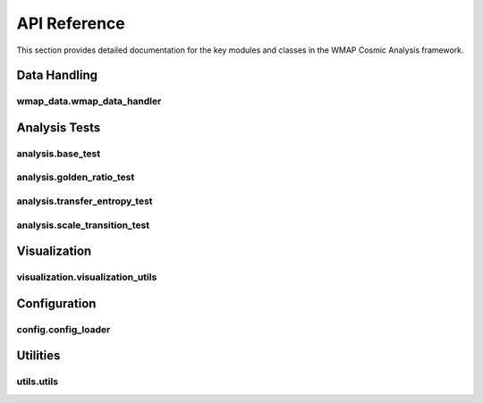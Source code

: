 API Reference
=============

This section provides detailed documentation for the key modules and classes in the WMAP Cosmic Analysis framework.

Data Handling
------------

.. _wmap_data_handler:

wmap_data.wmap_data_handler
~~~~~~~~~~~~~~~~~~~~~~~~~~

.. py:module:: wmap_data.wmap_data_handler

.. py:function:: download_wmap_data(data_type='POWER_SPECTRUM', output_dir='wmap_data')

   Download WMAP data files from the official LAMBDA archive.

   :param data_type: Type of data to download ('POWER_SPECTRUM', 'ILC_MAP', or 'ANALYSIS_MASK')
   :type data_type: str
   :param output_dir: Directory to save downloaded data
   :type output_dir: str
   :return: Path to the downloaded file
   :rtype: str

.. py:function:: load_wmap_data(file_path)

   Load WMAP data from a file.

   :param file_path: Path to the WMAP data file
   :type file_path: str
   :return: Loaded data as a numpy array
   :rtype: numpy.ndarray

.. py:function:: preprocess_data(data, detrend=False, normalize=False, smooth=False, smooth_window=5)

   Preprocess the data with optional detrending, normalization, and smoothing.

   :param data: Input data array
   :type data: numpy.ndarray
   :param detrend: Whether to remove linear trend
   :type detrend: bool
   :param normalize: Whether to normalize the data
   :type normalize: bool
   :param smooth: Whether to apply smoothing
   :type smooth: bool
   :param smooth_window: Window size for smoothing
   :type smooth_window: int
   :return: Preprocessed data
   :rtype: numpy.ndarray

Analysis Tests
-------------

.. _base_test:

analysis.base_test
~~~~~~~~~~~~~~~~

.. py:module:: analysis.base_test

.. py:class:: BaseTest

   Base class for all analysis tests.

   .. py:method:: run(data, timeout_seconds=60, num_simulations=30, early_stopping=True, visualize=False, **kwargs)

      Run the test on the provided data.

      :param data: The data to analyze
      :type data: numpy.ndarray
      :param timeout_seconds: Maximum time in seconds for the test
      :type timeout_seconds: int
      :param num_simulations: Number of Monte Carlo simulations
      :type num_simulations: int
      :param early_stopping: Whether to stop early based on statistical significance
      :type early_stopping: bool
      :param visualize: Whether to generate visualizations
      :type visualize: bool
      :param kwargs: Additional parameters
      :type kwargs: dict
      :return: Test results
      :rtype: dict

   .. py:method:: _check_timeout(start_time, timeout_seconds)

      Check if the test has exceeded the timeout.

      :param start_time: Start time of the test
      :type start_time: float
      :param timeout_seconds: Timeout in seconds
      :type timeout_seconds: int
      :return: Whether the timeout has been exceeded
      :rtype: bool

   .. py:method:: _check_early_stopping(p_values, alpha=0.05, min_simulations=10)

      Check if early stopping criteria are met.

      :param p_values: List of p-values from simulations
      :type p_values: list
      :param alpha: Significance level
      :type alpha: float
      :param min_simulations: Minimum number of simulations before early stopping
      :type min_simulations: int
      :return: Whether to stop early
      :rtype: bool

.. _golden_ratio_test:

analysis.golden_ratio_test
~~~~~~~~~~~~~~~~~~~~~~~~

.. py:module:: analysis.golden_ratio_test

.. py:class:: GoldenRatioTest

   Test for golden ratio patterns in CMB data.

   .. py:method:: run(data, timeout_seconds=60, num_simulations=30, early_stopping=True, visualize=False, phi_bias=0.1, **kwargs)

      Run the golden ratio test.

      :param data: The data to analyze
      :type data: numpy.ndarray
      :param timeout_seconds: Maximum time in seconds for the test
      :type timeout_seconds: int
      :param num_simulations: Number of Monte Carlo simulations
      :type num_simulations: int
      :param early_stopping: Whether to stop early based on statistical significance
      :type early_stopping: bool
      :param visualize: Whether to generate visualizations
      :type visualize: bool
      :param phi_bias: Bias factor for golden ratio patterns
      :type phi_bias: float
      :param kwargs: Additional parameters
      :type kwargs: dict
      :return: Test results including p-value, phi-optimality, and confidence intervals
      :rtype: dict

   .. py:method:: find_golden_ratio_pairs(ell, max_ell=1000, tolerance=0.02)

      Find pairs of multipole moments related by the golden ratio.

      :param ell: Array of multipole moments
      :type ell: numpy.ndarray
      :param max_ell: Maximum multipole moment to consider
      :type max_ell: int
      :param tolerance: Tolerance for considering a ratio as golden
      :type tolerance: float
      :return: List of (ell1, ell2) pairs related by the golden ratio
      :rtype: list

   .. py:method:: calculate_phi_optimality(data, gr_pairs)

      Calculate the phi-optimality score for the data.

      :param data: The data to analyze
      :type data: numpy.ndarray
      :param gr_pairs: List of golden ratio pairs
      :type gr_pairs: list
      :return: Phi-optimality score
      :rtype: float

.. _transfer_entropy_test:

analysis.transfer_entropy_test
~~~~~~~~~~~~~~~~~~~~~~~~~~~~

.. py:module:: analysis.transfer_entropy_test

.. py:class:: TransferEntropyTest

   Test for information flow between scales using transfer entropy.

   .. py:method:: run(data, timeout_seconds=60, num_simulations=30, early_stopping=True, visualize=False, max_data_points=500, num_bins=10, **kwargs)

      Run the transfer entropy test.

      :param data: The data to analyze
      :type data: numpy.ndarray
      :param timeout_seconds: Maximum time in seconds for the test
      :type timeout_seconds: int
      :param num_simulations: Number of Monte Carlo simulations
      :type num_simulations: int
      :param early_stopping: Whether to stop early based on statistical significance
      :type early_stopping: bool
      :param visualize: Whether to generate visualizations
      :type visualize: bool
      :param max_data_points: Maximum number of data points to use
      :type max_data_points: int
      :param num_bins: Number of bins for probability estimation
      :type num_bins: int
      :param kwargs: Additional parameters
      :type kwargs: dict
      :return: Test results including p-value, transfer entropy, and reference value
      :rtype: dict

   .. py:method:: calculate_transfer_entropy(x, y, num_bins=10)

      Calculate transfer entropy from x to y.

      :param x: Source time series
      :type x: numpy.ndarray
      :param y: Target time series
      :type y: numpy.ndarray
      :param num_bins: Number of bins for probability estimation
      :type num_bins: int
      :return: Transfer entropy value
      :rtype: float

.. _scale_transition_test:

analysis.scale_transition_test
~~~~~~~~~~~~~~~~~~~~~~~~~~~~

.. py:module:: analysis.scale_transition_test

.. py:class:: ScaleTransitionTest

   Test for scale transitions in CMB data.

   .. py:method:: run(data, timeout_seconds=60, num_simulations=30, early_stopping=True, visualize=False, max_clusters=10, **kwargs)

      Run the scale transition test.

      :param data: The data to analyze
      :type data: numpy.ndarray
      :param timeout_seconds: Maximum time in seconds for the test
      :type timeout_seconds: int
      :param num_simulations: Number of Monte Carlo simulations
      :type num_simulations: int
      :param early_stopping: Whether to stop early based on statistical significance
      :type early_stopping: bool
      :param visualize: Whether to generate visualizations
      :type visualize: bool
      :param max_clusters: Maximum number of clusters to consider
      :type max_clusters: int
      :param kwargs: Additional parameters
      :type kwargs: dict
      :return: Test results including p-value, transition points, and cluster quality
      :rtype: dict

   .. py:method:: find_scale_transitions(data, max_clusters=10)

      Find scale transition points in the data.

      :param data: The data to analyze
      :type data: numpy.ndarray
      :param max_clusters: Maximum number of clusters to consider
      :type max_clusters: int
      :return: List of transition points and cluster quality measure
      :rtype: tuple

Visualization
------------

.. _visualization_utils:

visualization.visualization_utils
~~~~~~~~~~~~~~~~~~~~~~~~~~~~~~~

.. py:module:: visualization.visualization_utils

.. py:function:: save_figure(fig, filename, dpi=300, formats=None)

   Save a figure in multiple formats with proper directory creation.

   :param fig: The figure to save
   :type fig: matplotlib.figure.Figure
   :param filename: Base filename without extension
   :type filename: str
   :param dpi: Resolution for raster formats
   :type dpi: int
   :param formats: List of formats to save (default: ['png', 'pdf', 'svg'])
   :type formats: list
   :return: None

.. py:function:: plot_power_spectrum(ell, cl, errors=None, title="CMB Power Spectrum", color=None, ax=None, label=None, show_peaks=False)

   Plot a CMB power spectrum with optional error bars and peak identification.

   :param ell: Multipole moments
   :type ell: array-like
   :param cl: Power spectrum values
   :type cl: array-like
   :param errors: Error values for the power spectrum
   :type errors: array-like
   :param title: Plot title
   :type title: str
   :param color: Line color
   :type color: str
   :param ax: Axes to plot on
   :type ax: matplotlib.axes.Axes
   :param label: Label for the line
   :type label: str
   :param show_peaks: Whether to identify and label acoustic peaks
   :type show_peaks: bool
   :return: The figure and axes objects
   :rtype: tuple

.. py:function:: plot_golden_ratio_pairs(ell, cl, gr_pairs, title="Golden Ratio Pairs in CMB", ax=None)

   Visualize golden ratio pairs in the CMB power spectrum.

   :param ell: Multipole moments
   :type ell: array-like
   :param cl: Power spectrum values
   :type cl: array-like
   :param gr_pairs: List of (ell1, ell2) pairs related by the golden ratio
   :type gr_pairs: list
   :param title: Plot title
   :type title: str
   :param ax: Axes to plot on
   :type ax: matplotlib.axes.Axes
   :return: The figure and axes objects
   :rtype: tuple

.. py:function:: create_summary_dashboard(results_dict, output_file='results_summary.png')

   Create a comprehensive dashboard summarizing all analysis results.

   :param results_dict: Dictionary containing results from various analyses
   :type results_dict: dict
   :param output_file: Path to save the dashboard image
   :type output_file: str
   :return: The figure object
   :rtype: matplotlib.figure.Figure

Configuration
------------

.. _config_loader:

config.config_loader
~~~~~~~~~~~~~~~~~~

.. py:module:: config.config_loader

.. py:function:: load_config(config_path=None, override_dict=None)

   Load configuration from a YAML file with optional overrides.

   :param config_path: Path to the configuration YAML file
   :type config_path: str
   :param override_dict: Dictionary with values to override in the configuration
   :type override_dict: dict
   :return: Configuration dictionary
   :rtype: dict

.. py:function:: validate_config(config)

   Validate the configuration dictionary.

   :param config: Configuration dictionary to validate
   :type config: dict
   :return: None
   :raises: ConfigurationError if the configuration is invalid

.. py:function:: config_from_args(args)

   Create a configuration dictionary from command line arguments.

   :param args: Command line arguments
   :type args: argparse.Namespace
   :return: Configuration dictionary with overrides from command line arguments
   :rtype: dict

.. py:function:: get_config(args=None, config_path=None)

   Get configuration from command line arguments and/or config file.

   :param args: Command line arguments
   :type args: argparse.Namespace
   :param config_path: Path to the configuration YAML file
   :type config_path: str
   :return: Configuration dictionary
   :rtype: dict

Utilities
--------

.. _utils:

utils.utils
~~~~~~~~~

.. py:module:: utils.utils

.. py:function:: setup_logging(level='INFO', log_file=None)

   Set up logging configuration.

   :param level: Logging level
   :type level: str
   :param log_file: Path to log file
   :type log_file: str
   :return: Logger object
   :rtype: logging.Logger

.. py:function:: generate_simulated_data(size=2048, phi_bias=0.0, seed=None)

   Generate simulated data with optional golden ratio bias.

   :param size: Size of the data array
   :type size: int
   :param phi_bias: Bias factor for golden ratio patterns
   :type phi_bias: float
   :param seed: Random seed for reproducibility
   :type seed: int
   :return: Simulated data array
   :rtype: numpy.ndarray

.. py:function:: bootstrap_confidence_interval(data, statistic_func, alpha=0.05, n_bootstrap=10000, seed=None)

   Calculate bootstrap confidence intervals for a statistic.

   :param data: Input data
   :type data: numpy.ndarray
   :param statistic_func: Function to calculate the statistic
   :type statistic_func: callable
   :param alpha: Significance level
   :type alpha: float
   :param n_bootstrap: Number of bootstrap samples
   :type n_bootstrap: int
   :param seed: Random seed for reproducibility
   :type seed: int
   :return: Tuple of (lower_bound, upper_bound)
   :rtype: tuple

